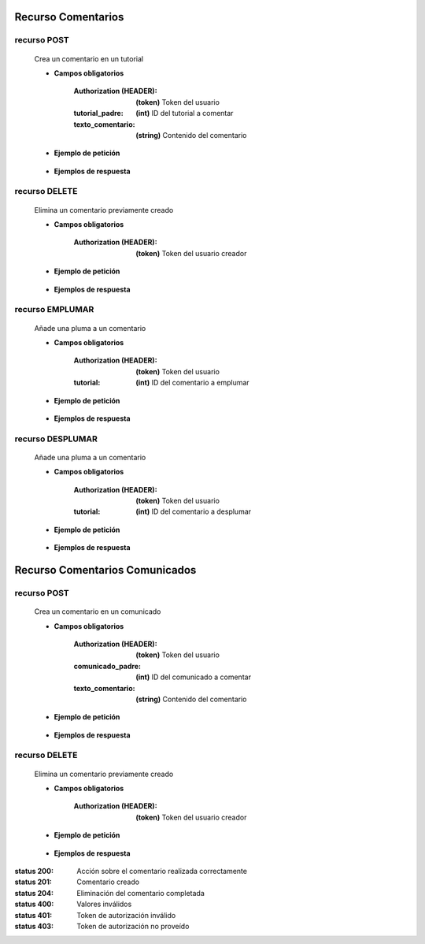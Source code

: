 ========================
    Recurso Comentarios
========================

recurso POST
------------

    .. http:post:: /api/comments/

    Crea un comentario en un tutorial

    * **Campos obligatorios**

        :Authorization (HEADER): **(token)** Token del usuario
        :tutorial_padre: **(int)** ID del tutorial a comentar
        :texto_comentario: **(string)** Contenido del comentario

    * **Ejemplo de petición**

        .. host:: http

            POST /api/comments/
            Authorization: Token TokenRealMuyReal100
            Content-Type: json

            {
                "tutorial_padre": 5,
                "texto_comentario": "El equipo Quetz está ansioso de hacer sus propias galletas"
            }

    * **Ejemplos de respuesta**

        .. host:: http

            HTTP/1.1 201 CREATED
            Content-Type: json

            {
                "tutorial_padre": 5,
                "fecha_comentario": "2021-10-21",
                "texto_comentario": "El equipo Quetz está ansioso de hacer sus propias galletas"
            }

            HTTP/1.1 400 BAD_REQUEST
            Content-Type: json

            {
                "texto_comentario": "Este campo es requerido"
            }

            HTTP/1.1 401 UNAUTHORIZED
            Content-Type: json

            {
                "detail": "Las credenciales de autenticación no se proveyeron"
            }


recurso DELETE
--------------

    .. http:delete:: /api/comments/<pk>/

    Elimina un comentario previamente creado

    * **Campos obligatorios**

        :Authorization (HEADER): **(token)** Token del usuario creador

    * **Ejemplo de petición**

        .. host:: http

            DELETE /api/comments/3/
            Authorization: Token TokenRealMuyReal100
            Content-Type: None

    * **Ejemplos de respuesta**

        .. host:: http

            HTTP/1.1 204 NO CONTENT
            Content-Type: None

            HTTP/1.1 403 FORBIDDEN
            Content-Type: json

            {
                "detail": "Usted no tiene permiso para realizar esta acción."
            }


recurso EMPLUMAR
----------------


    .. http:post:: /api/comments/feathers/emplumar/

    Añade una pluma a un comentario

    * **Campos obligatorios**

        :Authorization (HEADER): **(token)** Token del usuario
        :tutorial: **(int)** ID del comentario a emplumar

    * **Ejemplo de petición**

        .. host:: http

            POST /api/comments/feathers/emplumar/
            Authorization: Token TokenRealMuyReal100
            Content-Type: json

            {
                "comentario": 1
            }

    * **Ejemplos de respuesta**

        .. host:: http

            HTTP/1.1 200 OK
            Content-Type: json

            {
                "Exito": "Comentario emplumado correctamente"
            }

            HTTP/1.1 400 BAD_REQUEST
            Content-Type: json

            {
                "Error": "Comentario inválido"
            }

            HTTP/1.1 401 UNAUTHORIZED
            Content-Type: json

            {
                "Error": "Requiere sesión activa"
            }

recurso DESPLUMAR
-----------------


    .. http:post:: /api/comments/feathers/desplumar/

    Añade una pluma a un comentario

    * **Campos obligatorios**

        :Authorization (HEADER): **(token)** Token del usuario
        :tutorial: **(int)** ID del comentario a desplumar

    * **Ejemplo de petición**

        .. host:: http

            POST /api/comments/feathers/desplumar/
            Authorization: Token TokenRealMuyReal100
            Content-Type: json

            {
                "comentario": 1
            }

    * **Ejemplos de respuesta**

        .. host:: http

            HTTP/1.1 200 OK
            Content-Type: json

            {
                "Exito": "Comentario desplumado correctamente"
            }

            HTTP/1.1 400 BAD_REQUEST
            Content-Type: json

            {
                "Error": "Comentario inválido"
            }

            HTTP/1.1 401 UNAUTHORIZED
            Content-Type: json

            {
                "Error": "Requiere sesión activa"
            }

=======================================
    Recurso Comentarios Comunicados
=======================================

recurso POST
------------

    .. http:post:: /api/announcescomments/

    Crea un comentario en un comunicado

    * **Campos obligatorios**

        :Authorization (HEADER): **(token)** Token del usuario
        :comunicado_padre: **(int)** ID del comunicado a comentar
        :texto_comentario: **(string)** Contenido del comentario

    * **Ejemplo de petición**

        .. host:: http

            POST /api/announcescomments/
            Authorization: Token TokenRealMuyReal100
            Content-Type: json

            {
                "comunicado_padre": 1,
                "texto_comentario": "Espero aprender mucho"
            }

    * **Ejemplos de respuesta**

        .. host:: http

            HTTP/1.1 201 CREATED
            Content-Type: json

            {
                "comunicado_padre": 1,
                "fecha_comentario": "2021-11-14",
                "texto_comentario": "Espero aprender mucho"
            }

            HTTP/1.1 400 BAD_REQUEST
            Content-Type: json

            {
                "texto_comentario": "Este campo es requerido"
            }

            HTTP/1.1 401 UNAUTHORIZED
            Content-Type: json

            {
                "detail": "Las credenciales de autenticación no se proveyeron"
            }


recurso DELETE
--------------

    .. http:delete:: /api/announcescomments/<pk>/

    Elimina un comentario previamente creado

    * **Campos obligatorios**

        :Authorization (HEADER): **(token)** Token del usuario creador

    * **Ejemplo de petición**

        .. host:: http

            DELETE /api/announcescomments/2/
            Authorization: Token TokenRealMuyReal100
            Content-Type: None

    * **Ejemplos de respuesta**

        .. host:: http

            HTTP/1.1 204 NO CONTENT
            Content-Type: None

            HTTP/1.1 403 FORBIDDEN
            Content-Type: json

            {
                "detail": "Usted no tiene permiso para realizar esta acción."
            }



:status 200: Acción sobre el comentario realizada correctamente
:status 201: Comentario creado
:status 204: Eliminación del comentario completada
:status 400: Valores inválidos
:status 401: Token de autorización inválido
:status 403: Token de autorización no proveído